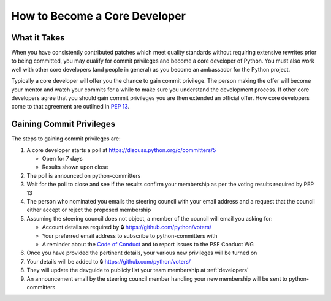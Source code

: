 .. _coredev:

================================
 How to Become a Core Developer
================================

What it Takes
=============

When you have consistently contributed patches which meet quality standards
without requiring extensive rewrites prior to being committed,
you may qualify for commit privileges and become a core developer of Python.
You must also work well with other core developers (and people in general)
as you become an ambassador for the Python project.

Typically a core developer will offer you the chance to gain commit privilege.
The person making the offer will become your mentor and watch your commits for
a while to make sure you understand the development process. If other core
developers agree that you should gain commit privileges you are then extended
an official offer. How core developers come to that agreement are outlined in
:pep:`13`.


Gaining Commit Privileges
=========================

The steps to gaining commit privileges are:

1. A core developer starts a poll at https://discuss.python.org/c/committers/5

   - Open for 7 days
   - Results shown upon close

2. The poll is announced on python-committers
3. Wait for the poll to close and see if the results confirm your membership
   as per the voting results required by PEP 13
4. The person who nominated you emails the steering council with your email
   address and a request that the council either accept or reject the proposed
   membership
5. Assuming the steering council does not object, a member of the council will
   email you asking for:

   - Account details as required by
     🔒 https://github.com/python/voters/
   - Your preferred email address to
     subscribe to python-committers with
   - A reminder about the `Code of Conduct`_ and to report issues to the PSF
     Conduct WG

6. Once you have provided the pertinent details, your various new privileges
   will be turned on
7. Your details will be added to 🔒 https://github.com/python/voters/
8. They will update the devguide to publicly list your team membership at
   :ref:`developers`
9. An announcement email by the steering council member handling your new
   membership will be sent to python-committers

.. _Code of Conduct: https://www.python.org/psf/conduct/
